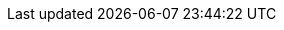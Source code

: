 :spec_title: Resource
:copyright_year: 2003
:spec_status: STABLE
:keywords: openehr, resources
:description: openEHR Resource Model specification
